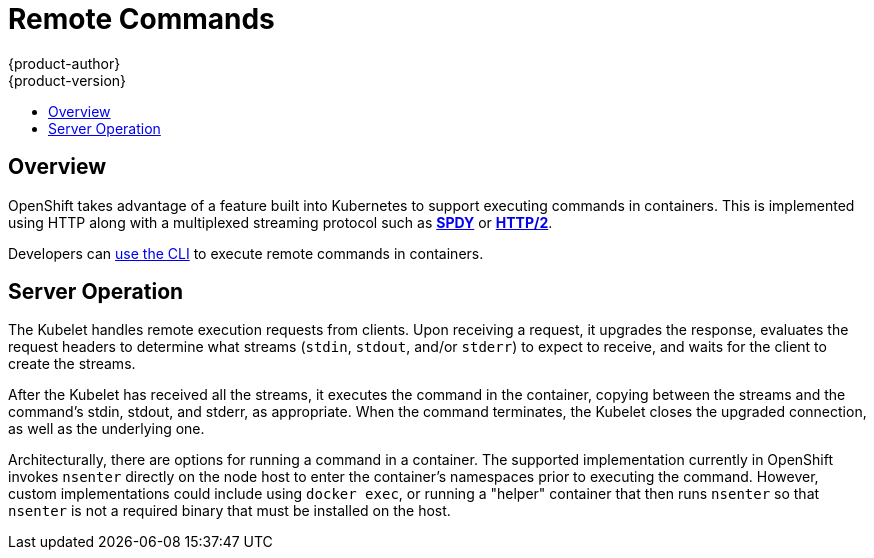 = Remote Commands
{product-author}
{product-version}
:data-uri:
:icons:
:experimental:
:toc: macro
:toc-title:

toc::[]

== Overview
OpenShift takes advantage of a feature built into Kubernetes to support
executing commands in containers. This is implemented using HTTP along with a
multiplexed streaming protocol such as link:http://www.chromium.org/spdy[*SPDY*]
or link:https://http2.github.io/[*HTTP/2*].

Developers can link:../using_openshift/executing_remote_commands.html[use the CLI] to execute remote commands in containers.

== Server Operation
The Kubelet handles remote execution requests from clients. Upon receiving a
request, it upgrades the response, evaluates the request headers to determine
what streams (`stdin`, `stdout`, and/or `stderr`) to expect to receive, and waits
for the client to create the streams.

After the Kubelet has received all the streams, it executes the command in the
container, copying between the streams and the command's stdin, stdout, and
stderr, as appropriate. When the command terminates, the Kubelet closes the
upgraded connection, as well as the underlying one.

Architecturally, there are options for running a command in a container. The
supported implementation currently in OpenShift invokes `nsenter` directly on
the node host to enter the container's namespaces prior to executing the
command. However, custom implementations could include using `docker exec`, or
running a "helper" container that then runs `nsenter` so that `nsenter` is not
a required binary that must be installed on the host.
